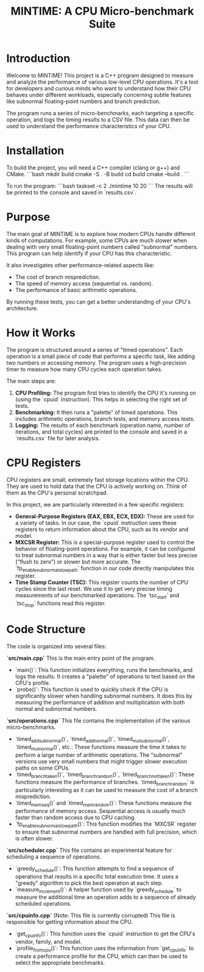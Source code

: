 #+title: MINTIME: A CPU Micro-benchmark Suite

* Introduction

Welcome to MINTIME! This project is a C++ program designed to measure and analyze the performance of various low-level CPU operations. It's a tool for developers and curious minds who want to understand how their CPU behaves under different workloads, especially concerning subtle features like subnormal floating-point numbers and branch prediction.

The program runs a series of micro-benchmarks, each targeting a specific operation, and logs the timing results to a CSV file. This data can then be used to understand the performance characteristics of your CPU.

* Installation

To build the project, you will need a C++ compiler (clang or g++) and CMake.
```bash
mkdir build
cmake -S . -B build
cd build
cmake --build .
```

To run the program:
```bash
taskset -c 2 ./mintime 10 20
```
The results will be printed to the console and saved in `results.csv`.


* Purpose

The main goal of MINTIME is to explore how modern CPUs handle different kinds of computations. For example, some CPUs are much slower when dealing with very small floating-point numbers called "subnormal" numbers. This program can help identify if your CPU has this characteristic.

It also investigates other performance-related aspects like:
- The cost of branch misprediction.
- The speed of memory access (sequential vs. random).
- The performance of basic arithmetic operations.

By running these tests, you can get a better understanding of your CPU's architecture.

* How it Works

The program is structured around a series of "timed operations". Each operation is a small piece of code that performs a specific task, like adding two numbers or accessing memory. The program uses a high-precision timer to measure how many CPU cycles each operation takes.

The main steps are:
1.  **CPU Profiling:** The program first tries to identify the CPU it's running on (using the `cpuid` instruction). This helps in selecting the right set of tests.
2.  **Benchmarking:** It then runs a "palette" of timed operations. This includes arithmetic operations, branch tests, and memory access tests.
3.  **Logging:** The results of each benchmark (operation name, number of iterations, and total cycles) are printed to the console and saved in a `results.csv` file for later analysis.

* CPU Registers

CPU registers are small, extremely fast storage locations within the CPU. They are used to hold data that the CPU is actively working on. Think of them as the CPU's personal scratchpad.

In this project, we are particularly interested in a few specific registers:

-   **General-Purpose Registers (EAX, EBX, ECX, EDX):** These are used for a variety of tasks. In our case, the `cpuid` instruction uses these registers to return information about the CPU, such as its vendor and model.
-   **MXCSR Register:** This is a special-purpose register used to control the behavior of floating-point operations. For example, it can be configured to treat subnormal numbers in a way that is either faster but less precise ("flush to zero") or slower but more accurate. The `fp_enable_subnormal_slowpath` function in our code directly manipulates this register.
-   **Time Stamp Counter (TSC):** This register counts the number of CPU cycles since the last reset. We use it to get very precise timing measurements of our benchmarked operations. The `tsc_start` and `tsc_stop` functions read this register.

* Code Structure

The code is organized into several files:

**`src/main.cpp`**
This is the main entry point of the program.
-   `main()`: This function initializes everything, runs the benchmarks, and logs the results. It creates a "palette" of operations to test based on the CPU's profile.
-   `probe()`: This function is used to quickly check if the CPU is significantly slower when handling subnormal numbers. It does this by measuring the performance of addition and multiplication with both normal and subnormal numbers.

**`src/operations.cpp`**
This file contains the implementation of the various micro-benchmarks.
-   `timed_add_subnormal()`, `timed_add_normal()`, `timed_mul_subnormal()`, `timed_mul_normal()`, etc.: These functions measure the time it takes to perform a large number of arithmetic operations. The "subnormal" versions use very small numbers that might trigger slower execution paths on some CPUs.
-   `timed_branch_taken()`, `timed_branch_random()`, `timed_branch_not_taken()`: These functions measure the performance of branches. `timed_branch_random` is particularly interesting as it can be used to measure the cost of a branch misprediction.
-   `timed_mem_seq()` and `timed_mem_random()`: These functions measure the performance of memory access. Sequential access is usually much faster than random access due to CPU caching.
-   `fp_enable_subnormal_slowpath()`: This function modifies the `MXCSR` register to ensure that subnormal numbers are handled with full precision, which is often slower.

**`src/scheduler.cpp`**
This file contains an experimental feature for scheduling a sequence of operations.
-   `greedy_schedule()`: This function attempts to find a sequence of operations that results in a specific total execution time. It uses a "greedy" algorithm to pick the best operation at each step.
-   `measure_increment()`: A helper function used by `greedy_schedule` to measure the additional time an operation adds to a sequence of already scheduled operations.

**`src/cpuinfo.cpp`** (Note: This file is currently corrupted)
This file is responsible for getting information about the CPU.
-   `get_cpu_info()`: This function uses the `cpuid` instruction to get the CPU's vendor, family, and model.
-   `profile_from_cpu()`: This function uses the information from `get_cpu_info` to create a performance profile for the CPU, which can then be used to select the appropriate benchmarks.

